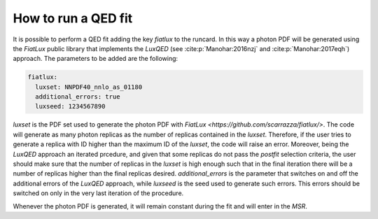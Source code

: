 .. _run-qed-fit:

==========================
How to run a QED fit
==========================

It is possible to perform a QED fit adding the key `fiatlux` to the runcard. In this way
a photon PDF will be generated using the `FiatLux` public library that implements the `LuxQED`
(see :cite:p:`Manohar:2016nzj` and :cite:p:`Manohar:2017eqh`) approach.
The parameters to be added are the following:

.. code-block:: yaml

    fiatlux:
      luxset: NNPDF40_nnlo_as_01180
      additional_errors: true
      luxseed: 1234567890

`luxset` is the PDF set used to generate the photon PDF with `FiatLux <https://github.com/scarrazza/fiatlux/>`.
The code will generate as many photon replicas as the number of replicas contained in the `luxset`. Therefore, if the user
tries to generate a replica with ID higher than the maximum ID of the `luxset`, the code will
raise an error. Moreover, being the `LuxQED` approach an iterated prcedure, and given that some replicas
do not pass the `postfit` selection criteria, the user should make sure that the number of replicas in
the `luxset` is high enough such that in the final iteration there will be a number of replicas 
higher than the final replicas desired.
`additional_errors` is the parameter that switches on and off the additional errors of the `LuxQED` approach,
while `luxseed` is the seed used to generate such errors.
This errors should be switched on only in the very last iteration of the procedure.

Whenever the photon PDF is generated, it will remain constant during the fit and will enter in the `MSR`.      
